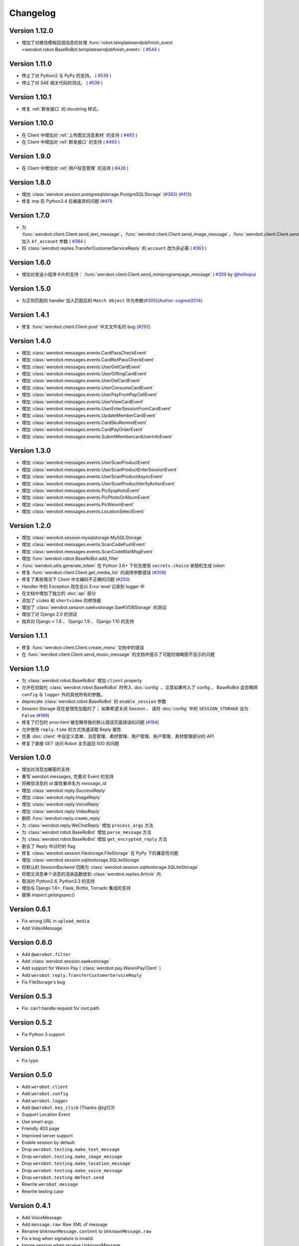 Changelog
=============

Version 1.12.0
----------------
+ 增加了对微信模板回调消息的处理 :func:`robot.templatesendjobfinish_event <werobot.robot.BaseRoBot.templatesendjobfinish_event>`  ( `#544 <https://github.com/offu/WeRoBot/pull/544>`_ )

Version 1.11.0
----------------
+ 停止了对 Python2 与 PyPy 的支持。 ( `#539 <https://github.com/offu/WeRoBot/pull/539>`_ )
+ 停止了对 SAE 相关代码的测试。 ( `#539 <https://github.com/offu/WeRoBot/pull/539>`_ )

Version 1.10.1
----------------
+ 修复 :ref:`群发接口` 的 docstring 样式。

Version 1.10.0
----------------
+ 在 Client 中增加对 :ref:`上传图文消息素材` 的支持  ( `#493 <https://github.com/offu/WeRoBot/pull/493>`_ )
+ 在 Client 中增加对 :ref:`群发接口` 的支持  ( `#493 <https://github.com/offu/WeRoBot/pull/493>`_ )

Version 1.9.0
----------------
+ 在 Client 中增加对 :ref:`用户标签管理` 的支持 ( `#426 <https://github.com/offu/WeRoBot/pull/426>`_ )

Version 1.8.0
----------------
+ 增加 :class:`werobot.session.postgresqlstorage.PostgreSQLStorage` (`#383 <https://github.com/offu/WeRoBot/issues/383>`_) (`#412 <https://github.com/offu/WeRoBot/pull/412>`_)
+ 修复 imp 在 Python3.4 后被废弃的问题 (`#411 <https://github.com/offu/WeRoBot/pull/411>`_)

Version 1.7.0
----------------
+ 为  :func:`werobot.client.Client.send_text_message`，:func:`werobot.client.Client.send_image_message`，:func:`werobot.client.Client.send_voice_message`，:func:`werobot.client.Client.send_video_message`，:func:`werobot.client.Client.send_music_message`，:func:`werobot.client.Client.send_article_message`，:func:`werobot.client.Client.send_news_message` 加入 ``kf_account`` 参数 ( `#384 <https://github.com/offu/WeRoBot/issues/384>`_ )
+ 将  :class:`werobot.replies.TransferCustomerServiceReply` 的 ``account`` 改为非必需 ( `#363 <https://github.com/offu/WeRoBot/issues/363>`_ )

Version 1.6.0
----------------
+ 增加对发送小程序卡片的支持： :func:`werobot.client.Client.send_miniprogrampage_message` ( `#309 <https://github.com/offu/WeRoBot/pull/309>`_ by `@helloqiu <https://github.com/helloqiu>`_)

Version 1.5.0
----------------
+ 为正则匹配的 handler 加入匹配后的 ``Match Object`` 作为参数(`#305 <https://github.com/offu/WeRoBot/pull/305>`_)(`Author: cxgreat2014 <https://github.com/cxgreat2014>`_)

Version 1.4.1
----------------
+ 修复 :func:`werobot.client.Client.post` 中文文件名的 bug (`#292 <https://github.com/offu/WeRoBot/issues/292>`_)

Version 1.4.0
----------------
+ 增加 :class:`werobot.messages.events.CardPassCheckEvent`
+ 增加 :class:`werobot.messages.events.CardNotPassCheckEvent`
+ 增加 :class:`werobot.messages.events.UserGetCardEvent`
+ 增加 :class:`werobot.messages.events.UserGiftingCardEvent`
+ 增加 :class:`werobot.messages.events.UserDelCardEvent`
+ 增加 :class:`werobot.messages.events.UserConsumeCardEvent`
+ 增加 :class:`werobot.messages.events.UserPayFromPayCellEvent`
+ 增加 :class:`werobot.messages.events.UserViewCardEvent`
+ 增加 :class:`werobot.messages.events.UserEnterSessionFromCardEvent`
+ 增加 :class:`werobot.messages.events.UpdateMemberCardEvent`
+ 增加 :class:`werobot.messages.events.CardSkuRemindEvent`
+ 增加 :class:`werobot.messages.events.CardPayOrderEvent`
+ 增加 :class:`werobot.messages.events.SubmitMembercardUserInfoEvent`

Version 1.3.0
----------------
+ 增加 :class:`werobot.messages.events.UserScanProductEvent`
+ 增加 :class:`werobot.messages.events.UserScanProductEnterSessionEvent`
+ 增加 :class:`werobot.messages.events.UserScanProductAsyncEvent`
+ 增加 :class:`werobot.messages.events.UserScanProductVerifyActionEvent`
+ 增加 :class:`werobot.messages.events.PicSysphotoEvent`
+ 增加 :class:`werobot.messages.events.PicPhotoOrAlbumEvent`
+ 增加 :class:`werobot.messages.events.PicWeixinEvent`
+ 增加 :class:`werobot.messages.events.LocationSelectEvent`

Version 1.2.0
----------------
+ 增加 :class:`werobot.session.mysqlstorage.MySQLStorage`
+ 增加 :class:`werobot.messages.events.ScanCodePushEvent`
+ 增加 :class:`werobot.messages.events.ScanCodeWaitMsgEvent`
+ 增加 :func:`werobot.robot.BaseRoBot.add_filter`
+ :func:`werobot.utils.generate_token` 在 Python 3.6+ 下优先使用 ``secrets.choice`` 来随机生成 token
+ 修复 :func:`werobot.client.Client.get_media_list` 的调用参数错误 (`#208 <https://github.com/whtsky/WeRoBot/issues/208>`_)
+ 修复了某些情况下 Client 中文编码不正确的问题 (`#250 <https://github.com/whtsky/WeRoBot/issues/250>`_)
+ Handler 中的 Exception 现在会以 Error level 记录到 logger 中
+ 在文档中增加了独立的 :doc:`api` 部分
+ 添加了 ``video`` 和 ``shortvideo`` 的修饰器
+ 增加了 :class:`werobot.session.saekvstorage.SaeKVDBStorage` 的测试
+ 增加了对 Django 2.0 的测试
+ 抛弃对 Django < 1.8 、 Django 1.9 、 Django 1.10 的支持

Version 1.1.1
----------------

+ 修复 :func:`werobot.client.Client.create_menu` 文档中的错误
+ 在 :func:`werobot.client.Client.send_music_message` 的文档中提示了可能的缩略图不显示的问题

Version 1.1.0
----------------

+ 为 :class:`werobot.robot.BaseRoBot` 增加 ``client`` property
+ 允许在初始化 :class:`werobot.robot.BaseRoBot` 时传入 :doc:`config` 。注意如果传入了 config ， BaseRoBot 会忽略除 ``config`` 与 ``logger`` 外的其他所有的参数。
+ deprecate :class:`werobot.robot.BaseRoBot` 的 ``enable_session`` 参数
+ Session Storage 现在是惰性加载的了； 如果希望关闭 Session ， 请将 :doc:`config` 中的 ``SESSION_STORAGE`` 设为 ``False`` (`#189 <https://github.com/whtsky/WeRoBot/issues/189>`_)
+ 修复了打包时 `error.html` 被忽略导致的默认错误页面错误的问题 (`#194 <https://github.com/whtsky/WeRoBot/issues/194>`_)
+ 允许使用 ``reply.time`` 的方式快速读取 Reply 属性
+ 完善 :doc:`client` 中自定义菜单、消息管理、素材管理、用户管理、账户管理、素材管理部分的 `API`
+ 修复了直接 GET 访问 Robot 主页返回 500 的问题

Version 1.0.0
----------------

+ 增加对消息加解密的支持
+ 重写 werobot.messages, 完善对 Event 的支持
+ 将微信消息的 `id` 属性重命名为 `message_id`
+ 增加 :class:`werobot.reply.SuccessReply`
+ 增加 :class:`werobot.reply.ImageReply`
+ 增加 :class:`werobot.reply.VoiceReply`
+ 增加 :class:`werobot.reply.VideoReply`
+ 删除 :func:`werobot.reply.create_reply`
+ 为 :class:`werobot.reply.WeChatReply` 增加 ``process_args`` 方法
+ 为 :class:`werobot.robot.BaseRoBot` 增加 ``parse_message`` 方法
+ 为 :class:`werobot.robot.BaseRoBot` 增加 ``get_encrypted_reply`` 方法
+ 删去了 Reply 中过时的 flag
+ 修复 :class:`werobot.session.filestorage.FileStorage` 在 PyPy 下的兼容性问题
+ 增加 :class:`werobot.session.sqlitestorage.SQLiteStorage`
+ 将默认的 SessionBackend 切换为 :class:`werobot.session.sqlitestorage.SQLiteStorage`
+ 将图文消息单个消息的渲染函数放到 :class:`werobot.replies.Article` 内
+ 取消对 Python2.6, Python3.3 的支持
+ 增加与 Django 1.6+, Flask, Bottle, Tornado 集成的支持
+ 替换 `inspect.getargspec()` 

Version 0.6.1
----------------

+ Fix wrong URL in ``upload_media``
+ Add VideoMessage

Version 0.6.0
----------------

+ Add ``@werobot.filter``
+ Add :class:`werobot.session.saekvstorage`
+ Add support for Weixin Pay ( :class:`werobot.pay.WeixinPayClient` )
+ Add ``werobot.reply.TransferCustomerServiceReply``
+ Fix FileStorage's bug

Version 0.5.3
----------------

+ Fix: can't handle request for root path

Version 0.5.2
----------------

+ Fix Python 3 support

Version 0.5.1
----------------

+ Fix typo

Version 0.5.0
----------------

+ Add ``werobot.client``
+ Add ``werobot.config``
+ Add ``werobot.logger``
+ Add ``@werobot.key_click`` (Thanks @tg123)
+ Support Location Event
+ Use smart args
+ Friendly 403 page
+ Improved server support
+ Enable session by default.
+ Drop ``werobot.testing.make_text_message``
+ Drop ``werobot.testing.make_image_message``
+ Drop ``werobot.testing.make_location_message``
+ Drop ``werobot.testing.make_voice_message``
+ Drop ``werobot.testing.WeTest.send``
+ Rewrite ``werobot.message``
+ Rewrite testing case

Version 0.4.1
----------------
+ Add VoiceMessage
+ Add ``message.raw``: Raw XML of message
+ Rename ``UnknownMessage.content`` to ``UnknownMessage.raw``
+ Fix a bug when signature is invalid.
+ Ignore session when receive UnknownMessage

Version 0.4.0
----------------
+ Add session support
+ Add logging support
+ Rename ``werobot.test`` to ``werobot.testing``
+ Handlers added by ``@robot.handler`` will have the lowest priority.

Version 0.3.5
----------------
+ Bug fix: Make ``BaseRoBot`` importable

Version 0.3.4
----------------
+ Rename ``WeRoBot.app`` to ``WeRoBot.wsgi``
+ Add ``BaseRoBot`` class. It's useful for creating extensions.
+ Reorganized documents.

Version 0.3.3
----------------
+ Add ``host`` param in werobot.run
+ Update EventMessage
+ Add LinkMessage

Version 0.3.2
----------------
+ Convert all arguments to unicode in Python 2 ( See issue `#1 <https://github.com/whtsky/WeRoBot/pull/1>`_ )

Version 0.3.1
----------------
+ Add ``server`` param in werobot.run

Version 0.3.0
----------------
+ Add new messages and replies support for WeChat 4.5
